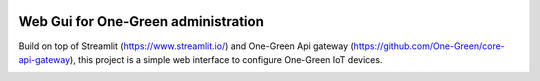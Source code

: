 .. image:: https://github.com/One-Green/admin-ui/workflows/BUILD/badge.svg
   :target: https://github.com/One-Green/admin-ui/actions/workflows/main.yml

.. image:: https://img.shields.io/badge/Python-3.8.5-<COLOR>.svg
   :target: https://www.python.org

.. image:: https://readthedocs.org/projects/one-green/badge/?version=latest
    :target: https://one-green.readthedocs.io/en/latest/?badge=latest
    :alt: Documentation Status

.. image:: https://img.shields.io/badge/code%20style-black-000000.svg
    :target: https://github.com/psf/black

.. image:: https://img.shields.io/badge/License-CC0%201.0-lightgrey.svg
   :target: https://creativecommons.org/publicdomain/zero/1.0/deed.en

.. image:: https://img.shields.io/badge/Ask%20me-anything-1abc9c.svg
   :target: mailto:shanmugathas.vigneswaran@outlook.fr

Web Gui for One-Green administration
------------------------------------

Build on top of Streamlit (https://www.streamlit.io/) and One-Green Api gateway (https://github.com/One-Green/core-api-gateway),
this project is a simple web interface to configure One-Green IoT devices.


.. image:: /_static/sprinklers_configuration.png